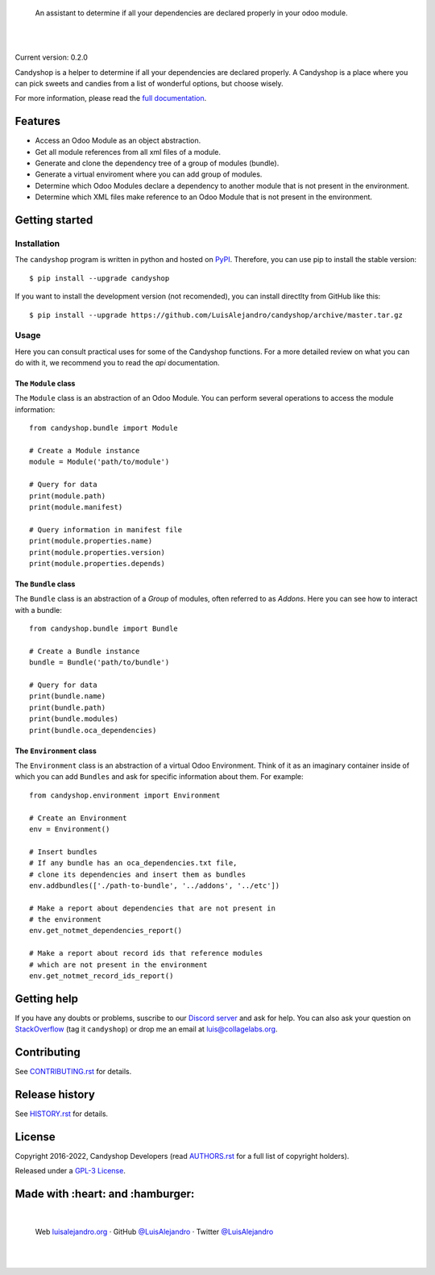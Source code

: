 .. image:: https://github.com/LuisAlejandro/candyshop/blob/develop/docs/_static/banner.svg

..

    An assistant to determine if all your dependencies are declared properly in your odoo module.

.. image:: https://img.shields.io/pypi/v/candyshop.svg
   :target: https://pypi.python.org/pypi/candyshop
   :alt: PyPI Package

.. image:: https://img.shields.io/github/release/LuisAlejandro/candyshop.svg
   :target: https://github.com/LuisAlejandro/candyshop/releases
   :alt: Github Releases

.. image:: https://img.shields.io/github/issues/LuisAlejandro/candyshop
   :target: https://github.com/LuisAlejandro/candyshop/issues?q=is%3Aopen
   :alt: Github Issues

.. image:: https://github.com/LuisAlejandro/candyshop/workflows/Push/badge.svg
   :target: https://github.com/LuisAlejandro/candyshop/actions?query=workflow%3APush
   :alt: Push

.. image:: https://cla-assistant.io/readme/badge/LuisAlejandro/candyshop
   :target: https://cla-assistant.io/LuisAlejandro/candyshop
   :alt: Contributor License Agreement

.. image:: https://readthedocs.org/projects/candyshop/badge/?version=latest
   :target: https://readthedocs.org/projects/candyshop/?badge=latest
   :alt: Read The Docs

.. image:: https://img.shields.io/discord/809504357359157288.svg?label=&logo=discord&logoColor=ffffff&color=7389D8&labelColor=6A7EC2
   :target: https://discord.gg/pVteBmNWZu
   :alt: Discord Channel

|
|

.. _full documentation: https://candyshop.readthedocs.org

Current version: 0.2.0

Candyshop is a helper to determine if all your dependencies are declared
properly. A Candyshop is a place where you can pick sweets and candies from
a list of wonderful options, but choose wisely.

For more information, please read the `full documentation`_.

Features
========

* Access an Odoo Module as an object abstraction.
* Get all module references from all xml files of a module.
* Generate and clone the dependency tree of a group of modules (bundle).
* Generate a virtual enviroment where you can add group of modules.
* Determine which Odoo Modules declare a dependency to another module that is not
  present in the environment.
* Determine which XML files make reference to an Odoo Module that is not present
  in the environment.

Getting started
===============

Installation
------------

.. _PyPI: https://pypi.python.org/pypi/candyshop

The ``candyshop`` program is written in python and hosted on PyPI_. Therefore, you can use
pip to install the stable version::

    $ pip install --upgrade candyshop

If you want to install the development version (not recomended), you can install
directlty from GitHub like this::

    $ pip install --upgrade https://github.com/LuisAlejandro/candyshop/archive/master.tar.gz

Usage
-----

Here you can consult practical uses for some of the Candyshop functions.
For a more detailed review on what you can do with it, we recommend you to read
the `api` documentation.

The ``Module`` class
~~~~~~~~~~~~~~~~~~~~

The ``Module`` class is an abstraction of an Odoo Module. You can perform
several operations to access the module information::

    from candyshop.bundle import Module

    # Create a Module instance
    module = Module('path/to/module')

    # Query for data
    print(module.path)
    print(module.manifest)

    # Query information in manifest file
    print(module.properties.name)
    print(module.properties.version)
    print(module.properties.depends)

The ``Bundle`` class
~~~~~~~~~~~~~~~~~~~~

The ``Bundle`` class is an abstraction of a *Group* of modules, often referred
to as *Addons*. Here you can see how to interact with a bundle::

    from candyshop.bundle import Bundle

    # Create a Bundle instance
    bundle = Bundle('path/to/bundle')

    # Query for data
    print(bundle.name)
    print(bundle.path)
    print(bundle.modules)
    print(bundle.oca_dependencies)

The ``Environment`` class
~~~~~~~~~~~~~~~~~~~~~~~~~

The ``Environment`` class is an abstraction of a virtual Odoo Environment.
Think of it as an imaginary container inside of which you can add ``Bundles``
and ask for specific information about them. For example::

    from candyshop.environment import Environment

    # Create an Environment
    env = Environment()

    # Insert bundles
    # If any bundle has an oca_dependencies.txt file,
    # clone its dependencies and insert them as bundles
    env.addbundles(['./path-to-bundle', '../addons', '../etc'])

    # Make a report about dependencies that are not present in
    # the environment
    env.get_notmet_dependencies_report()

    # Make a report about record ids that reference modules
    # which are not present in the environment
    env.get_notmet_record_ids_report()

Getting help
============

.. _Discord server: https://discord.gg/pVteBmNWZu
.. _StackOverflow: http://stackoverflow.com/questions/ask

If you have any doubts or problems, suscribe to our `Discord server`_ and ask for help. You can also
ask your question on StackOverflow_ (tag it ``candyshop``) or drop me an email at luis@collagelabs.org.

Contributing
============

.. _CONTRIBUTING.rst: CONTRIBUTING.rst

See CONTRIBUTING.rst_ for details.


Release history
===============

.. _HISTORY.rst: HISTORY.rst

See HISTORY.rst_ for details.

License
=======

.. _AUTHORS.rst: AUTHORS.rst
.. _GPL-3 License: LICENSE

Copyright 2016-2022, Candyshop Developers (read AUTHORS.rst_ for a full list of copyright holders).

Released under a `GPL-3 License`_.

Made with :heart: and :hamburger:
=================================

.. image:: https://github.com/LuisAlejandro/candyshop/blob/develop/docs/_static/author-banner.svg

.. _LuisAlejandroTwitter: https://twitter.com/LuisAlejandro
.. _LuisAlejandroGitHub: https://github.com/LuisAlejandro
.. _luisalejandro.org: https://luisalejandro.org

|

    Web luisalejandro.org_ · GitHub `@LuisAlejandro`__ · Twitter `@LuisAlejandro`__

__ LuisAlejandroGitHub_
__ LuisAlejandroTwitter_

|
|
